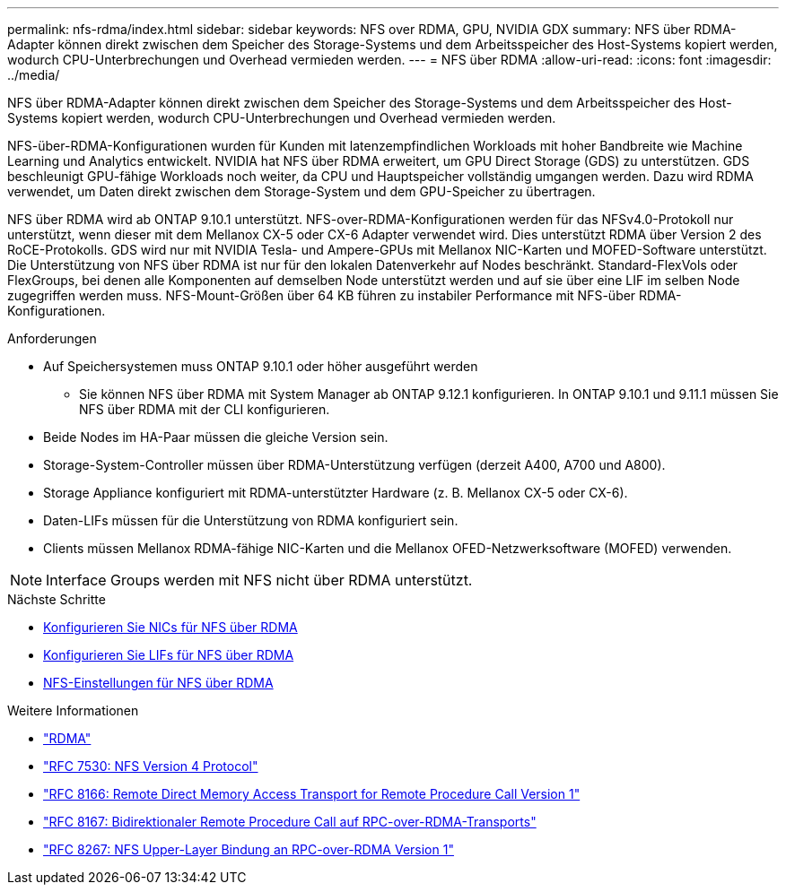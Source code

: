 ---
permalink: nfs-rdma/index.html 
sidebar: sidebar 
keywords: NFS over RDMA, GPU, NVIDIA GDX 
summary: NFS über RDMA-Adapter können direkt zwischen dem Speicher des Storage-Systems und dem Arbeitsspeicher des Host-Systems kopiert werden, wodurch CPU-Unterbrechungen und Overhead vermieden werden. 
---
= NFS über RDMA
:allow-uri-read: 
:icons: font
:imagesdir: ../media/


[role="lead"]
NFS über RDMA-Adapter können direkt zwischen dem Speicher des Storage-Systems und dem Arbeitsspeicher des Host-Systems kopiert werden, wodurch CPU-Unterbrechungen und Overhead vermieden werden.

NFS-über-RDMA-Konfigurationen wurden für Kunden mit latenzempfindlichen Workloads mit hoher Bandbreite wie Machine Learning und Analytics entwickelt. NVIDIA hat NFS über RDMA erweitert, um GPU Direct Storage (GDS) zu unterstützen. GDS beschleunigt GPU-fähige Workloads noch weiter, da CPU und Hauptspeicher vollständig umgangen werden. Dazu wird RDMA verwendet, um Daten direkt zwischen dem Storage-System und dem GPU-Speicher zu übertragen.

NFS über RDMA wird ab ONTAP 9.10.1 unterstützt. NFS-over-RDMA-Konfigurationen werden für das NFSv4.0-Protokoll nur unterstützt, wenn dieser mit dem Mellanox CX-5 oder CX-6 Adapter verwendet wird. Dies unterstützt RDMA über Version 2 des RoCE-Protokolls. GDS wird nur mit NVIDIA Tesla- und Ampere-GPUs mit Mellanox NIC-Karten und MOFED-Software unterstützt. Die Unterstützung von NFS über RDMA ist nur für den lokalen Datenverkehr auf Nodes beschränkt. Standard-FlexVols oder FlexGroups, bei denen alle Komponenten auf demselben Node unterstützt werden und auf sie über eine LIF im selben Node zugegriffen werden muss. NFS-Mount-Größen über 64 KB führen zu instabiler Performance mit NFS-über RDMA-Konfigurationen.

.Anforderungen
* Auf Speichersystemen muss ONTAP 9.10.1 oder höher ausgeführt werden
+
** Sie können NFS über RDMA mit System Manager ab ONTAP 9.12.1 konfigurieren. In ONTAP 9.10.1 und 9.11.1 müssen Sie NFS über RDMA mit der CLI konfigurieren.


* Beide Nodes im HA-Paar müssen die gleiche Version sein.
* Storage-System-Controller müssen über RDMA-Unterstützung verfügen (derzeit A400, A700 und A800).
* Storage Appliance konfiguriert mit RDMA-unterstützter Hardware (z. B. Mellanox CX-5 oder CX-6).
* Daten-LIFs müssen für die Unterstützung von RDMA konfiguriert sein.
* Clients müssen Mellanox RDMA-fähige NIC-Karten und die Mellanox OFED-Netzwerksoftware (MOFED) verwenden.



NOTE: Interface Groups werden mit NFS nicht über RDMA unterstützt.

.Nächste Schritte
* xref:./configure-nics-task.adoc[Konfigurieren Sie NICs für NFS über RDMA]
* xref:./configure-lifs-task.adoc[Konfigurieren Sie LIFs für NFS über RDMA]
* xref:./configure-nfs-task.adoc[NFS-Einstellungen für NFS über RDMA]


.Weitere Informationen
* link:../concepts/rdma-concept["RDMA"]
* link:https://datatracker.ietf.org/doc/html/rfc7530["RFC 7530: NFS Version 4 Protocol"]
* link:https://datatracker.ietf.org/doc/html/rfc8166["RFC 8166: Remote Direct Memory Access Transport for Remote Procedure Call Version 1"]
* link:https://datatracker.ietf.org/doc/html/rfc8167["RFC 8167: Bidirektionaler Remote Procedure Call auf RPC-over-RDMA-Transports"]
* link:https://datatracker.ietf.org/doc/html/rfc8267["RFC 8267: NFS Upper-Layer Bindung an RPC-over-RDMA Version 1"]

